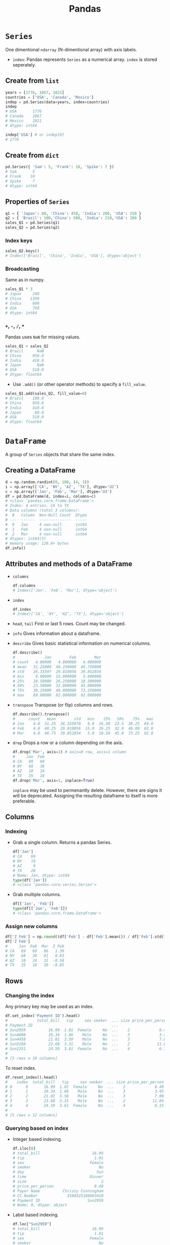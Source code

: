 :PROPERTIES:
:ID:       ea3b77bb-cdbd-40f5-950b-9a588feac7fc
:ROAM_ALIASES: pandas
:END:
#+title: Pandas

* ~Series~
One dimentional ~ndarray~ (N-dimentional array) with axis labels.
+ ~index~: Pandas represents ~Series~ as a numerical array. ~index~ is stored
  seperately.
** Create from ~list~
#+begin_src python
years = [1776, 1867, 1821]
countries = ['USA', 'Canada', 'Mexico']
indep = pd.Series(data=years, index=countries)
indep
# USA       1776
# Canada    1867
# Mexico    1821
# dtype: int64

indep['USA'] # or indep[0]
# 1776
#+end_src

** Create from ~dict~
#+begin_src python
pd.Series({ 'Sam': 5, 'Frank': 10, 'Spike': 7 })
# Sam       5
# Frank    10
# Spike     7
# dtype: int64
#+end_src

** Properties of ~Series~
#+begin_src python
q1 = { 'Japan': 80, 'China': 450, 'India': 200, 'USA': 250 }
q2 = { 'Brazil': 100,'China': 500, 'India': 210,'USA': 260 }
sales_Q1 = pd.Series(q1)
sales_Q2 = pd.Series(q2)
#+end_src

*** Index keys
#+begin_src python
sales_Q2.keys()
# Index(['Brazil', 'China', 'India', 'USA'], dtype='object')
#+end_src

*** Broadcasting
Same as in numpy.
#+begin_src python
sales_Q1 * 3
# Japan     240
# China    1350
# India     600
# USA       750
# dtype: int64
#+end_src

*** ~+~, ~-~, ~/~, ~*~
Pandas uses ~NaN~ for missing values.
#+begin_src python
sales_Q1 + sales_Q2
# Brazil      NaN
# China     950.0
# India     410.0
# Japan       NaN
# USA       510.0
# dtype: float64
#+end_src

- Use ~.add()~ (or other operator methods) to specify a ~fill_value~.
#+begin_src python
sales_Q1.add(sales_Q2, fill_value=0)
# Brazil    100.0
# China     950.0
# India     410.0
# Japan      80.0
# USA       510.0
# dtype: float64
#+end_src

* ~DataFrame~
A group of ~Series~ objects that share the same index.
** Creating a DataFrame
#+begin_src python
d = np.random.randint(0, 100, (4, 3))
i = np.array(['CA', 'NY', 'AZ', 'TX'], dtype='U2')
c = np.array(['Jan', 'Feb', 'Mar'], dtype='U3')
df = pd.DataFrame(d, index=i, columns=c)
# <class 'pandas.core.frame.DataFrame'>
# Index: 4 entries, CA to TX
# Data columns (total 3 columns):
#  #   Column  Non-Null Count  Dtype
# ---  ------  --------------  -----
#  0   Jan     4 non-null      int64
#  1   Feb     4 non-null      int64
#  2   Mar     4 non-null      int64
# dtypes: int64(3)
# memory usage: 128.0+ bytes
df.info()
#+end_src

** Attributes and methods of a DataFrame
- ~columns~
  #+begin_src python
  df.columns
  # Index(['Jan', 'Feb', 'Mar'], dtype='object')
  #+end_src
- ~index~
  #+begin_src python
  df.index
  # Index(['CA', 'NY', 'AZ', 'TX'], dtype='object')
  #+end_src
- ~head~, ~tail~
  First or last 5 rows. Count may be changed.
- ~info~
  Gives information about a dataframe.
- ~describe~
  Gives basic statistical information on numerical columns.
  #+begin_src python
  df.describe()
  #             Jan        Feb        Mar
  # count   4.00000   4.000000   4.000000
  # mean   31.25000  40.250000  46.750000
  # std    26.33597  29.010056  39.852854
  # min     9.00000  15.000000   5.000000
  # 25%    16.50000  26.250000  18.500000
  # 50%    23.50000  32.000000  45.000000
  # 75%    38.25000  46.000000  73.250000
  # max    69.00000  82.000000  92.000000
  #+end_src
- ~transpose~
  Transpose (or flip) columns and rows.
  #+begin_src python
  df.describe().transpose()
  #      count   mean        std   min    25%   50%    75%   max
  # Jan    4.0  31.25  26.335970   9.0  16.50  23.5  38.25  69.0
  # Feb    4.0  40.25  29.010056  15.0  26.25  32.0  46.00  82.0
  # Mar    4.0  46.75  39.852854   5.0  18.50  45.0  73.25  92.0
  #+end_src
- ~drop~
  Drops a row or a column depending on the axis.
  #+begin_src python
  df.drop('Mar', axis=1) # axis=0 row, axis=1 column
  #     Jan  Feb
  # CA   89   69
  # NY   68   38
  # AZ   10   24
  # TX   35   18
  df.drop('Mar', axis=1, inplace=True)
  #+end_src
  ~inplace~ may be used to permenantly delete. However, there are signs it will
  be deprecated. Assigning the resulting dataframe to itself is more preferable.
** Columns
*** Indexing
- Grab a single column. Returns a pandas Series.
  #+begin_src python
  df['Jan']
  # CA    69
  # NY    19
  # AZ     9
  # TX    28
  # Name: Jan, dtype: int64
  type(df['Jan'])
  # <class 'pandas.core.series.Series'>
  #+end_src
- Grab multiple columns.
  #+begin_src python
  df[['Jan', 'Feb']]
  type(df[['Jan', 'Feb']])
  # <class 'pandas.core.frame.DataFrame'>
  #+end_src
*** Assign new columns
#+begin_src python
df['Z Feb'] = np.round((df['Feb'] - df['Feb'].mean()) / df['Feb'].std(), 2)
df['Z Feb']
#     Jan  Feb  Mar  Z Feb
# CA   89   69   86   1.39
# NY   68   38   61   0.03
# AZ   10   24   31  -0.58
# TX   35   18   30  -0.85
#+end_src
** Rows
*** Changing the index
Any primary key may be used as an index.
#+begin_src python
df.set_index('Payment ID').head()
#             total_bill   tip     sex smoker  ... size price_per_person          Payer Name         CC Number
# Payment ID                                   ...
# Sun2959          16.99  1.01  Female     No  ...    2             8.49  Christy Cunningham  3560325168603410
# Sun4608          10.34  1.66    Male     No  ...    3             3.45      Douglas Tucker  4478071379779230
# Sun4458          21.01  3.50    Male     No  ...    3             7.00      Travis Walters  6011812112971322
# Sun5260          23.68  3.31    Male     No  ...    2            11.84    Nathaniel Harris  4676137647685994
# Sun2251          24.59  3.61  Female     No  ...    4             6.15        Tonya Carter  4832732618637221
#
# [5 rows x 10 columns]
#+end_src
To reset index.
#+begin_src python
df.reset_index().head()
#    index  total_bill   tip     sex smoker  ... size price_per_person          Payer Name         CC Number Payment ID
# 0      0       16.99  1.01  Female     No  ...    2             8.49  Christy Cunningham  3560325168603410    Sun2959
# 1      1       10.34  1.66    Male     No  ...    3             3.45      Douglas Tucker  4478071379779230    Sun4608
# 2      2       21.01  3.50    Male     No  ...    3             7.00      Travis Walters  6011812112971322    Sun4458
# 3      3       23.68  3.31    Male     No  ...    2            11.84    Nathaniel Harris  4676137647685994    Sun5260
# 4      4       24.59  3.61  Female     No  ...    4             6.15        Tonya Carter  4832732618637221    Sun2251
#
# [5 rows x 12 columns]
#+end_src
*** Querying based on index
- Integer based indexing.
  #+begin_src python
  df.iloc[0]
  # total_bill                       16.99
  # tip                               1.01
  # sex                             Female
  # smoker                              No
  # day                                Sun
  # time                            Dinner
  # size                                 2
  # price_per_person                  8.49
  # Payer Name          Christy Cunningham
  # CC Number             3560325168603410
  # Payment ID                     Sun2959
  # Name: 0, dtype: object
  #+end_src
- Label based indexing.
  #+begin_src python
  df.loc["Sun2959"]
  # total_bill                       16.99
  # tip                               1.01
  # sex                             Female
  # smoker                              No
  # day                                Sun
  # time                            Dinner
  # size                                 2
  # price_per_person                  8.49
  # Payer Name          Christy Cunningham
  # CC Number             3560325168603410
  # Name: Sun2959, dtype: object
  #+end_src
- Indexing multiple rows.
  #+begin_src python
  df.iloc[0:4] # pythonic slicing may be used
  df.loc[['Sun2959', 'Sun5260']]
  #+end_src
*** Appending rows
- ~.append()~ method has been deprecated. Use ~.concat()~ instead.
  #+begin_src python
  row = df.iloc[0]
  pd.concat([df, row.to_frame().T])
  #+end_src
